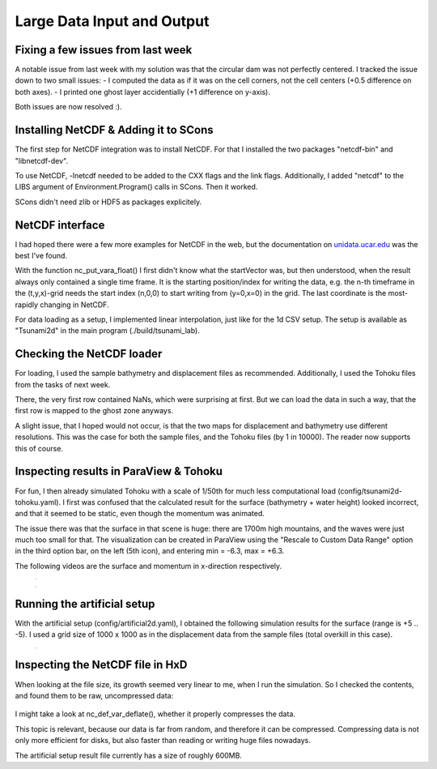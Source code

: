 
Large Data Input and Output
================================

Fixing a few issues from last week
----------------------------------

A notable issue from last week with my solution was that the circular dam was not perfectly centered. I tracked the issue down to two small issues:
- I computed the data as if it was on the cell corners, not the cell centers (+0.5 difference on both axes).
- I printed one ghost layer accidentially (+1 difference on y-axis).

Both issues are now resolved :).

Installing NetCDF & Adding it to SCons
--------------------------------------

The first step for NetCDF integration was to install NetCDF.
For that I installed the two packages "netcdf-bin" and "libnetcdf-dev".

To use NetCDF, -lnetcdf needed to be added to the CXX flags and the link flags. Additionally, I added "netcdf" to the LIBS argument of Environment.Program() calls in SCons. Then it worked.

SCons didn't need zlib or HDF5 as packages explicitely.


NetCDF interface
----------------

I had hoped there were a few more examples for NetCDF in the web, but the documentation on `unidata.ucar.edu <https://www.unidata.ucar.edu/software/netcdf/docs/>`_ was the best I've found.


With the function nc_put_vara_float() I first didn't know what the startVector was, but then understood, when the result always only contained a single time frame. It is the starting position/index for writing the data, e.g. the n-th timeframe in the (t,y,x)-grid needs the start index (n,0,0) to start writing from (y=0,x=0) in the grid. The last coordinate is the most-rapidly changing in NetCDF.


For data loading as a setup, I implemented linear interpolation, just like for the 1d CSV setup.
The setup is available as "Tsunami2d" in the main program (./build/tsunami_lab).

Checking the NetCDF loader
--------------------------

For loading, I used the sample bathymetry and displacement files as recommended.
Additionally, I used the Tohoku files from the tasks of next week.

There, the very first row contained NaNs, which were surprising at first. But we can load the data in such a way, that the first row is mapped to the ghost zone anyways.

A slight issue, that I hoped would not occur, is that the two maps for displacement and bathymetry use different resolutions. This was the case for both the sample files, and the Tohoku files (by 1 in 10000). The reader now supports this of course.

Inspecting results in ParaView & Tohoku
---------------------------------------

For fun, I then already simulated Tohoku with a scale of 1/50th for much less computational load (config/tsunami2d-tohoku.yaml).
I first was confused that the calculated result for the surface (bathymetry + water height) looked incorrect, and that it seemed to be static, even though the momentum was animated.

The issue there was that the surface in that scene is huge: there are 1700m high mountains, and the waves were just much too small for that. The visualization can be created in ParaView using the "Rescale to Custom Data Range" option in the third option bar, on the left (5th icon), and entering min = -6.3, max = +6.3.


The following videos are the surface and momentum in x-direction respectively.

..
	Die Figuren sind dazu da, dass Sphinx die Dateien kopiert, und als Link zu den Videos.
	Schöner geht es scheinbar nur über Plugins (oder wieder mit YouTube und einem iframe).
	
.. figure:: w5-tohoku-surface.mp4
	:width: 1
	
.. raw:: html

	<video style="width: 100%; height: auto" controls><source src="../_images/w5-tohoku-surface.mp4"></video><br><br>

.. figure:: w5-tohoku-momentum-x.mp4
	:width: 1

.. raw:: html

	<video style="width: 100%; height: auto" controls><source src="../_images/w5-tohoku-momentum-x.mp4"></video><br><br>


Running the artificial setup
----------------------------

With the artificial setup (config/artificial2d.yaml), I obtained the following simulation results for the surface (range is +5 .. -5). I used a grid size of 1000 x 1000 as in the displacement data from the sample files (total overkill in this case).

.. figure:: w5-artificial-surface.mp4
	:width: 1

.. raw:: html

	<video style="width: 100%; height: auto" controls><source src="../_images/w5-artificial-surface.mp4"></video><br><br>


Inspecting the NetCDF file in HxD
---------------------------------

When looking at the file size, its growth seemed very linear to me, when I run the simulation. So I checked the contents, and found them to be raw, uncompressed data:

.. figure:: w5-redundancy.png

I might take a look at nc_def_var_deflate(), whether it properly compresses the data.

This topic is relevant, because our data is far from random, and therefore it can be compressed. Compressing data is not only more efficient for disks, but also faster than reading or writing huge files nowadays.

The artificial setup result file currently has a size of roughly 600MB.
